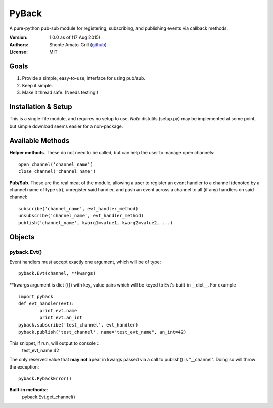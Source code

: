 ======
PyBack
======
A pure-python pub-sub module for registering, subscribing, and publishing events via callback methods.  

:Version:
	1.0.0 as of (17 Aug 2015)  
:Authors:
	Shonte Amato-Grill (`github`_)
:License:
	MIT

.. _github: https://github.com/shonteag

Goals
-----
1) Provide a simple, easy-to-use, interface for using pub/sub.  
2) Keep it simple.  
3) Make it thread safe. (Needs testing!)  

Installation & Setup
--------------------
This is a single-file module, and requires no setup to use.  
*Note* distutils (setup.py) may be implemented at some point, but simple download seems easier for a non-package.

Available Methods
-----------------
**Helper methods**. These do not need to be called,
but can help the user to manage open channels::
	open_channel('channel_name')
	close_channel('channel_name')

**Pub/Sub**.  These are the real meat of the module,
allowing a user to register an event handler to a channel
(denoted by a channel name of type str), unregister said
handler, and push an event across a channel to all (if any)
handlers on said channel::
	subscribe('channel_name', evt_handler_method)
	unsubscribe('channel_name', evt_handler_method)
	publish('channel_name', kwarg1=value1, kwarg2=value2, ...)

Objects
-------
pyback.Evt()
============
Event handlers must accept exactly one argument, which will
be of type::
	pyback.Evt(channel, **kwargs)

\*\*kwargs argument is dict ({}) with key, value pairs which
will be keyed to Evt's built-in __dict\__. For example ::
	import pyback
	def evt_handler(evt):
		print evt.name
		print evt.an_int
	pyback.subscribe('test_channel', evt_handler)
	pyback.publish('test_channel', name="test_evt_name", an_int=42)

This snippet, if run, will output to console ::
	test_evt_name
	42

The only reserved value that **may not** apear in kwargs passed via
a call to publish() is "__channel". Doing so will throw the exception::
	pyback.PybackError()

**Built-in methods**::
	pyback.Evt.get_channel()
